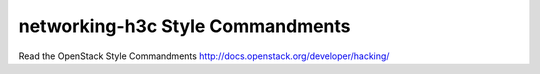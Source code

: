 networking-h3c Style Commandments
===============================================

Read the OpenStack Style Commandments http://docs.openstack.org/developer/hacking/
